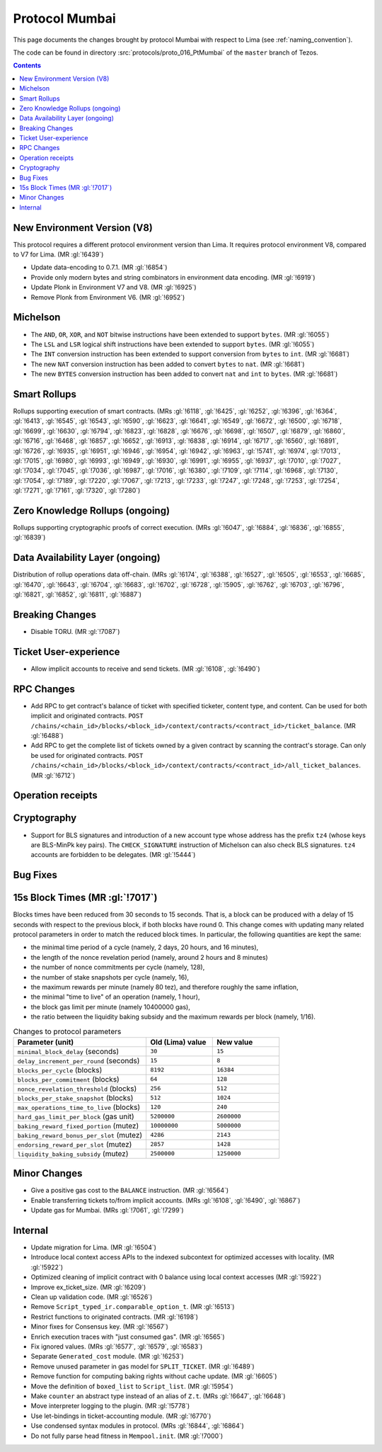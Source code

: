 Protocol Mumbai
===============

This page documents the changes brought by protocol Mumbai with respect
to Lima (see :ref:`naming_convention`).

The code can be found in directory :src:`protocols/proto_016_PtMumbai` of the ``master``
branch of Tezos.

.. contents::

New Environment Version (V8)
----------------------------

This protocol requires a different protocol environment version than Lima.
It requires protocol environment V8, compared to V7 for Lima. (MR :gl:`!6439`)

- Update data-encoding to 0.7.1. (MR :gl:`!6854`)

- Provide only modern bytes and string combinators in environment data encoding.
  (MR :gl:`!6919`)

- Update Plonk in Environment V7 and V8. (MR :gl:`!6925`)

- Remove Plonk from Environment V6. (MR :gl:`!6952`)

Michelson
---------

- The ``AND``, ``OR``, ``XOR``, and ``NOT`` bitwise instructions have
  been extended to support ``bytes``. (MR :gl:`!6055`)

- The ``LSL`` and ``LSR`` logical shift instructions have been
  extended to support ``bytes``. (MR :gl:`!6055`)

- The ``INT`` conversion instruction has been extended to support conversion from ``bytes`` to ``int``. (MR :gl:`!6681`)

- The new ``NAT`` conversion instruction has been added to convert
  ``bytes`` to ``nat``. (MR :gl:`!6681`)

- The new ``BYTES`` conversion instruction has been added to convert
  ``nat`` and ``int`` to ``bytes``. (MR :gl:`!6681`)

Smart Rollups
-------------

Rollups supporting execution of smart contracts. (MRs :gl:`!6118`, :gl:`!6425`,
:gl:`!6252`, :gl:`!6396`, :gl:`!6364`, :gl:`!6413`, :gl:`!6545`, :gl:`!6543`,
:gl:`!6590`, :gl:`!6623`, :gl:`!6641`, :gl:`!6549`, :gl:`!6672`, :gl:`!6500`,
:gl:`!6718`, :gl:`!6699`, :gl:`!6630`, :gl:`!6794`, :gl:`!6823`, :gl:`!6828`,
:gl:`!6676`, :gl:`!6698`, :gl:`!6507`, :gl:`!6879`, :gl:`!6860`, :gl:`!6716`,
:gl:`!6468`, :gl:`!6857`, :gl:`!6652`, :gl:`!6913`, :gl:`!6838`, :gl:`!6914`,
:gl:`!6717`, :gl:`!6560`, :gl:`!6891`, :gl:`!6726`, :gl:`!6935`, :gl:`!6951`,
:gl:`!6946`, :gl:`!6954`, :gl:`!6942`, :gl:`!6963`, :gl:`!5741`, :gl:`!6974`,
:gl:`!7013`, :gl:`!7015`, :gl:`!6980`, :gl:`!6993`, :gl:`!6949`, :gl:`!6930`,
:gl:`!6991`, :gl:`!6955`, :gl:`!6937`, :gl:`!7010`, :gl:`!7027`, :gl:`!7034`,
:gl:`!7045`, :gl:`!7036`, :gl:`!6987`, :gl:`!7016`, :gl:`!6380`, :gl:`!7109`,
:gl:`!7114`, :gl:`!6968`, :gl:`!7130`, :gl:`!7054`, :gl:`!7189`, :gl:`!7220`,
:gl:`!7067`, :gl:`!7213`, :gl:`!7233`, :gl:`!7247`, :gl:`!7248`, :gl:`!7253`,
:gl:`!7254`, :gl:`!7271`, :gl:`!7161`, :gl:`!7320`, :gl:`!7280`)

Zero Knowledge Rollups (ongoing)
--------------------------------

Rollups supporting cryptographic proofs of correct execution. (MRs :gl:`!6047`,
:gl:`!6884`, :gl:`!6836`, :gl:`!6855`, :gl:`!6839`)

Data Availability Layer (ongoing)
---------------------------------

Distribution of rollup operations data off-chain. (MRs :gl:`!6174`, :gl:`!6388`,
:gl:`!6527`, :gl:`!6505`, :gl:`!6553`, :gl:`!6685`, :gl:`!6470`, :gl:`!6643`,
:gl:`!6704`, :gl:`!6683`, :gl:`!6702`, :gl:`!6728`, :gl:`!5905`, :gl:`!6762`,
:gl:`!6703`, :gl:`!6796`, :gl:`!6821`, :gl:`!6852`, :gl:`!6811`, :gl:`!6887`)

Breaking Changes
----------------

- Disable TORU. (MR :gl:`!7087`)

Ticket User-experience
----------------------

- Allow implicit accounts to receive and send tickets. (MR :gl:`!6108`, :gl:`!6490`)

RPC Changes
-----------

- Add RPC to get contract's balance of ticket with specified ticketer, content type, and content. Can be used for both implicit and originated contracts.
  ``POST /chains/<chain_id>/blocks/<block_id>/context/contracts/<contract_id>/ticket_balance``. (MR :gl:`!6488`)

- Add RPC to get the complete list of tickets owned by a given contract by scanning the contract's storage. Can only be used for originated contracts.
  ``POST /chains/<chain_id>/blocks/<block_id>/context/contracts/<contract_id>/all_ticket_balances``. (MR :gl:`!6712`)

Operation receipts
------------------

Cryptography
------------

- Support for BLS signatures and introduction of a new account type whose
  address has the prefix ``tz4`` (whose keys are BLS-MinPk key pairs). The
  ``CHECK_SIGNATURE`` instruction of Michelson can also check BLS
  signatures. ``tz4`` accounts are forbidden to be delegates. (MR :gl:`!5444`)

Bug Fixes
---------

15s Block Times (MR :gl:`!7017`)
--------------------------------

Blocks times have been reduced from 30 seconds to 15 seconds.
That is, a block can be produced with a delay of 15 seconds with respect to the previous block, if both blocks have round 0.
This change comes with updating many related protocol parameters in order to match the reduced block times.
In particular, the following quantities are kept the same:

- the minimal time period of a cycle (namely, 2 days, 20 hours, and 16 minutes),
- the length of the nonce revelation period (namely, around 2 hours and 8 minutes)
- the number of nonce commitments per cycle (namely, 128),
- the number of stake snapshots per cycle (namely, 16),
- the maximum rewards per minute (namely 80 tez), and therefore roughly the same inflation,
- the minimal "time to live" of an operation (namely, 1 hour),
- the block gas limit per minute (namely 10400000 gas),
- the ratio between the liquidity baking subsidy and the maximum rewards per block (namely, 1/16).

.. list-table:: Changes to protocol parameters
   :widths: 50 25 25
   :header-rows: 1

   * - Parameter (unit)
     - Old (Lima) value
     - New value
   * - ``minimal_block_delay`` (seconds)
     - ``30``
     - ``15``
   * - ``delay_increment_per_round`` (seconds)
     - ``15``
     - ``8``
   * - ``blocks_per_cycle`` (blocks)
     - ``8192``
     - ``16384``
   * - ``blocks_per_commitment`` (blocks)
     - ``64``
     - ``128``
   * - ``nonce_revelation_threshold`` (blocks)
     - ``256``
     - ``512``
   * - ``blocks_per_stake_snapshot`` (blocks)
     - ``512``
     - ``1024``
   * - ``max_operations_time_to_live`` (blocks)
     - ``120``
     - ``240``
   * - ``hard_gas_limit_per_block`` (gas unit)
     - ``5200000``
     - ``2600000``
   * - ``baking_reward_fixed_portion`` (mutez)
     - ``10000000``
     - ``5000000``
   * - ``baking_reward_bonus_per_slot`` (mutez)
     - ``4286``
     - ``2143``
   * - ``endorsing_reward_per_slot`` (mutez)
     - ``2857``
     - ``1428``
   * - ``liquidity_baking_subsidy`` (mutez)
     - ``2500000``
     - ``1250000``


Minor Changes
-------------

- Give a positive gas cost to the ``BALANCE`` instruction. (MR :gl:`!6564`)

- Enable transferring tickets to/from implicit accounts. (MRs :gl:`!6108`,
  :gl:`!6490`, :gl:`!6867`)

- Update gas for Mumbai. (MRs :gl:`!7061`, :gl:`!7299`)

Internal
--------

- Update migration for Lima. (MR :gl:`!6504`)

- Introduce local context access APIs to the indexed subcontext for optimized accesses with locality. (MR :gl:`!5922`)

- Optimized cleaning of implicit contract with 0 balance using local context accesses (MR :gl:`!5922`)

- Improve ex_ticket_size. (MR :gl:`!6209`)

- Clean up validation code. (MR :gl:`!6526`)

- Remove ``Script_typed_ir.comparable_option_t``. (MR :gl:`!6513`)

- Restrict functions to originated contracts. (MR :gl:`!6198`)

- Minor fixes for Consensus key. (MR :gl:`!6567`)

- Enrich execution traces with "just consumed gas". (MR :gl:`!6565`)

- Fix ignored values. (MRs :gl:`!6577`, :gl:`!6579`, :gl:`!6583`)

- Separate ``Generated_cost`` module. (MR :gl:`!6253`)

- Remove unused parameter in gas model for ``SPLIT_TICKET``. (MR :gl:`!6489`)

- Remove function for computing baking rights without cache update.
  (MR :gl:`!6605`)

- Move the definition of ``boxed_list`` to ``Script_list``. (MR :gl:`!5954`)

- Make ``counter`` an abstract type instead of an alias of ``Z.t``.
  (MRs :gl:`!6647`, :gl:`!6648`)

- Move interpreter logging to the plugin. (MR :gl:`!5778`)

- Use let-bindings in ticket-accounting module. (MR :gl:`!6770`)

- Use condensed syntax modules in protocol. (MRs :gl:`!6844`, :gl:`!6864`)

- Do not fully parse head fitness in ``Mempool.init``. (MR :gl:`!7000`)
